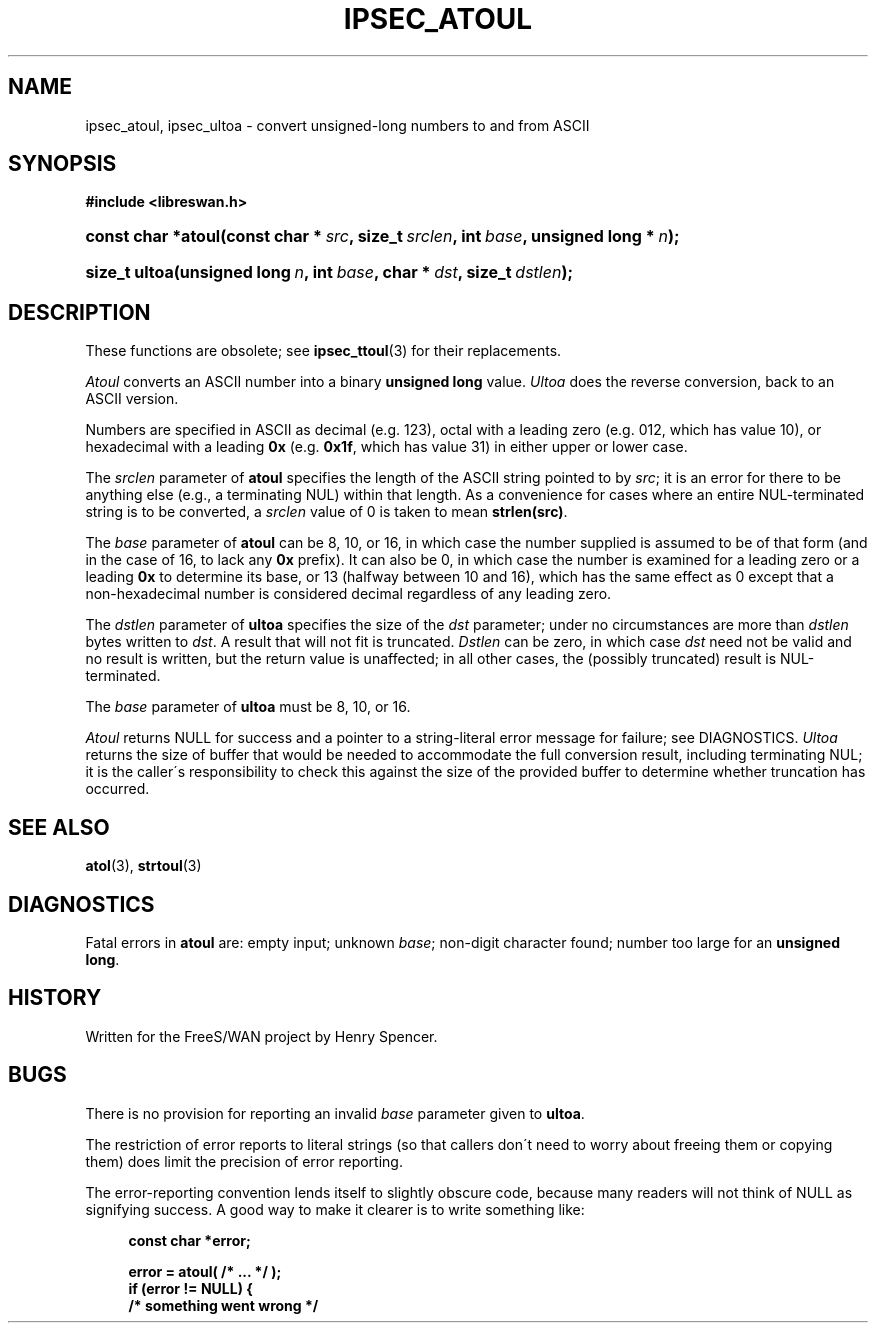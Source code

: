.\"     Title: IPSEC_ATOUL
.\"    Author:
.\" Generator: DocBook XSL Stylesheets v1.73.2 <http://docbook.sf.net/>
.\"      Date: 11/14/2008
.\"    Manual: 11 June 2001
.\"    Source: 11 June 2001
.\"
.TH "IPSEC_ATOUL" "3" "11/14/2008" "11 June 2001" "11 June 2001"
.\" disable hyphenation
.nh
.\" disable justification (adjust text to left margin only)
.ad l
.SH "NAME"
ipsec_atoul, ipsec_ultoa - convert unsigned-long numbers to and from ASCII
.SH "SYNOPSIS"
.sp
.ft B
.nf
#include <libreswan\.h>

.fi
.ft
.HP 18
.BI "const char *atoul(const\ char\ *\ " "src" ", size_t\ " "srclen" ", int\ " "base" ", unsigned\ long\ *\ " "n" ");"
.sp
.ft B
.nf

.fi
.ft
.HP 13
.BI "size_t ultoa(unsigned\ long\ " "n" ", int\ " "base" ", char\ *\ " "dst" ", size_t\ " "dstlen" ");"
.SH "DESCRIPTION"
.PP
These functions are obsolete; see
\fBipsec_ttoul\fR(3)
for their replacements\.
.PP
\fIAtoul\fR
converts an ASCII number into a binary
\fBunsigned long\fR
value\.
\fIUltoa\fR
does the reverse conversion, back to an ASCII version\.
.PP
Numbers are specified in ASCII as decimal (e\.g\.
123), octal with a leading zero (e\.g\.
012, which has value 10), or hexadecimal with a leading
\fB0x\fR
(e\.g\.
\fB0x1f\fR, which has value 31) in either upper or lower case\.
.PP
The
\fIsrclen\fR
parameter of
\fBatoul\fR
specifies the length of the ASCII string pointed to by
\fIsrc\fR; it is an error for there to be anything else (e\.g\., a terminating NUL) within that length\. As a convenience for cases where an entire NUL\-terminated string is to be converted, a
\fIsrclen\fR
value of
0
is taken to mean
\fBstrlen(src)\fR\.
.PP
The
\fIbase\fR
parameter of
\fBatoul\fR
can be
8,
10, or
16, in which case the number supplied is assumed to be of that form (and in the case of
16, to lack any
\fB0x\fR
prefix)\. It can also be
0, in which case the number is examined for a leading zero or a leading
\fB0x\fR
to determine its base, or
13
(halfway between 10 and 16), which has the same effect as
0
except that a non\-hexadecimal number is considered decimal regardless of any leading zero\.
.PP
The
\fIdstlen\fR
parameter of
\fBultoa\fR
specifies the size of the
\fIdst\fR
parameter; under no circumstances are more than
\fIdstlen\fR
bytes written to
\fIdst\fR\. A result that will not fit is truncated\.
\fIDstlen\fR
can be zero, in which case
\fIdst\fR
need not be valid and no result is written, but the return value is unaffected; in all other cases, the (possibly truncated) result is NUL\-terminated\.
.PP
The
\fIbase\fR
parameter of
\fBultoa\fR
must be
8,
10, or
16\.
.PP
\fIAtoul\fR
returns NULL for success and a pointer to a string\-literal error message for failure; see DIAGNOSTICS\.
\fIUltoa\fR
returns the size of buffer that would be needed to accommodate the full conversion result, including terminating NUL; it is the caller\'s responsibility to check this against the size of the provided buffer to determine whether truncation has occurred\.
.SH "SEE ALSO"
.PP
\fBatol\fR(3),
\fBstrtoul\fR(3)
.SH "DIAGNOSTICS"
.PP
Fatal errors in
\fBatoul\fR
are: empty input; unknown
\fIbase\fR; non\-digit character found; number too large for an
\fBunsigned long\fR\.
.SH "HISTORY"
.PP
Written for the FreeS/WAN project by Henry Spencer\.
.SH "BUGS"
.PP
There is no provision for reporting an invalid
\fIbase\fR
parameter given to
\fBultoa\fR\.
.PP
The restriction of error reports to literal strings (so that callers don\'t need to worry about freeing them or copying them) does limit the precision of error reporting\.
.PP
The error\-reporting convention lends itself to slightly obscure code, because many readers will not think of NULL as signifying success\. A good way to make it clearer is to write something like:
.sp
.RS 4
.nf
\fBconst char *error;\fR

\fBerror = atoul( /* \.\.\. */ );\fR
\fBif (error != NULL) {\fR
\fB        /* something went wrong */\fR
.fi
.RE
.sp

